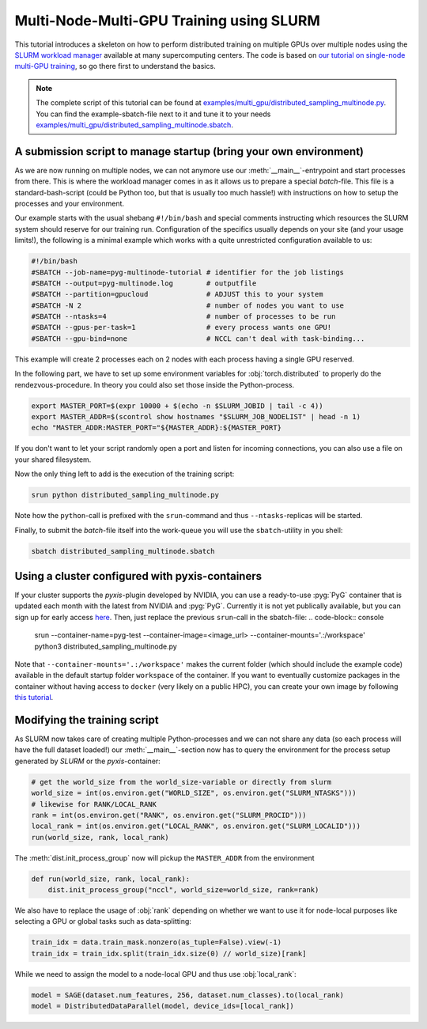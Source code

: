 Multi-Node-Multi-GPU Training using SLURM
=========================================

This tutorial introduces a skeleton on how to perform distributed training on multiple GPUs over multiple nodes using the `SLURM workload manager <https://slurm.schedmd.com/>`_ available at many supercomputing centers.
The code is based on `our tutorial on single-node multi-GPU training <multi_gpu_vanilla.html>`_, so go there first to understand the basics.

.. note::
    The complete script of this tutorial can be found at `examples/multi_gpu/distributed_sampling_multinode.py <https://github.com/pyg-team/pytorch_geometric/blob/master/examples/multi_gpu/distributed_sampling_multinode.py>`_.
    You can find the example-sbatch-file next to it and tune it to your needs `examples/multi_gpu/distributed_sampling_multinode.sbatch <https://github.com/pyg-team/pytorch_geometric/blob/master/examples/multi_gpu/distributed_sampling_multinode.sbatch>`_.


A submission script to manage startup (bring your own environment)
~~~~~~~~~~~~~~~~~~~~~~~~~~~~~~~~~~~~~~~~~~~~~~~~~~~~~~~~~~~~~~~~~~

As we are now running on multiple nodes, we can not anymore use our :meth:`__main__`-entrypoint and start processes from there.
This is where the workload manager comes in as it allows us to prepare a special `batch`-file.
This file is a standard-bash-script (could be Python too, but that is usually too much hassle!) with instructions on how to setup the processes and your environment.

Our example starts with the usual shebang ``#!/bin/bash`` and special comments instructing which resources the SLURM system should reserve for our training run.
Configuration of the specifics usually depends on your site (and your usage limits!), the following is a minimal example which works with a quite unrestricted configuration available to us:

.. code-block:: console

    #!/bin/bash
    #SBATCH --job-name=pyg-multinode-tutorial # identifier for the job listings
    #SBATCH --output=pyg-multinode.log        # outputfile
    #SBATCH --partition=gpucloud              # ADJUST this to your system
    #SBATCH -N 2                              # number of nodes you want to use
    #SBATCH --ntasks=4                        # number of processes to be run
    #SBATCH --gpus-per-task=1                 # every process wants one GPU!
    #SBATCH --gpu-bind=none                   # NCCL can't deal with task-binding...

This example will create 2 processes each on 2 nodes with each process having a single GPU reserved.

In the following part, we have to set up some environment variables for :obj:`torch.distributed` to properly do the rendezvous-procedure.
In theory you could also set those inside the Python-process.

.. code-block:: console

    export MASTER_PORT=$(expr 10000 + $(echo -n $SLURM_JOBID | tail -c 4))
    export MASTER_ADDR=$(scontrol show hostnames "$SLURM_JOB_NODELIST" | head -n 1)
    echo "MASTER_ADDR:MASTER_PORT="${MASTER_ADDR}:${MASTER_PORT}

If you don't want to let your script randomly open a port and listen for incoming connections, you can also use a file on your shared filesystem.

Now the only thing left to add is the execution of the training script:

.. code-block:: console

    srun python distributed_sampling_multinode.py

Note how the ``python``-call is prefixed with the ``srun``-command and thus ``--ntasks``-replicas will be started.

Finally, to submit the `batch`-file itself into the work-queue you will use the ``sbatch``-utility in you shell:

.. code-block:: console

    sbatch distributed_sampling_multinode.sbatch


Using a cluster configured with pyxis-containers
~~~~~~~~~~~~~~~~~~~~~~~~~~~~~~~~~~~~~~~~~~~~~~~~

If your cluster supports the `pyxis`-plugin developed by NVIDIA, you can use a ready-to-use :pyg:`PyG` container that is updated each month with the latest from NVIDIA and :pyg:`PyG`.
Currently it is not yet publically available, but you can sign up for early access `here <https://developer.nvidia.com/pyg-container-early-access>`_.
Then, just replace the previous ``srun``-call in the sbatch-file:
.. code-block:: console

    srun --container-name=pyg-test --container-image=<image_url> --container-mounts='.:/workspace' python3 distributed_sampling_multinode.py

Note that ``--container-mounts='.:/workspace'`` makes the current folder (which should include the example code) available in the default startup folder ``workspace`` of the container.
If you want to eventually customize packages in the container without having access to ``docker`` (very likely on a public HPC), you can create your own image by following `this tutorial <http
s://doku.lrz.de/9-creating-and-reusing-a-custom-enroot-container-image-10746637.html>`_.


Modifying the training script
~~~~~~~~~~~~~~~~~~~~~~~~~~~~~

As SLURM now takes care of creating multiple Python-processes and we can not share any data (so each process will have the full dataset loaded!) our :meth:`__main__`-section now has to query the environment for the process setup generated by `SLURM` or the `pyxis`-container:

.. code-block:: python

    # get the world_size from the world_size-variable or directly from slurm
    world_size = int(os.environ.get("WORLD_SIZE", os.environ.get("SLURM_NTASKS")))
    # likewise for RANK/LOCAL_RANK
    rank = int(os.environ.get("RANK", os.environ.get("SLURM_PROCID")))
    local_rank = int(os.environ.get("LOCAL_RANK", os.environ.get("SLURM_LOCALID")))
    run(world_size, rank, local_rank)

The :meth:`dist.init_process_group` now will pickup the ``MASTER_ADDR`` from the environment

.. code-block:: python

    def run(world_size, rank, local_rank):
        dist.init_process_group("nccl", world_size=world_size, rank=rank)

We also have to replace the usage of :obj:`rank` depending on whether we want to use it for node-local purposes like selecting a GPU or global tasks such as data-splitting:

.. code-block:: python

    train_idx = data.train_mask.nonzero(as_tuple=False).view(-1)
    train_idx = train_idx.split(train_idx.size(0) // world_size)[rank]

While we need to assign the model to a node-local GPU and thus use :obj:`local_rank`:

.. code-block:: python

    model = SAGE(dataset.num_features, 256, dataset.num_classes).to(local_rank)
    model = DistributedDataParallel(model, device_ids=[local_rank])
